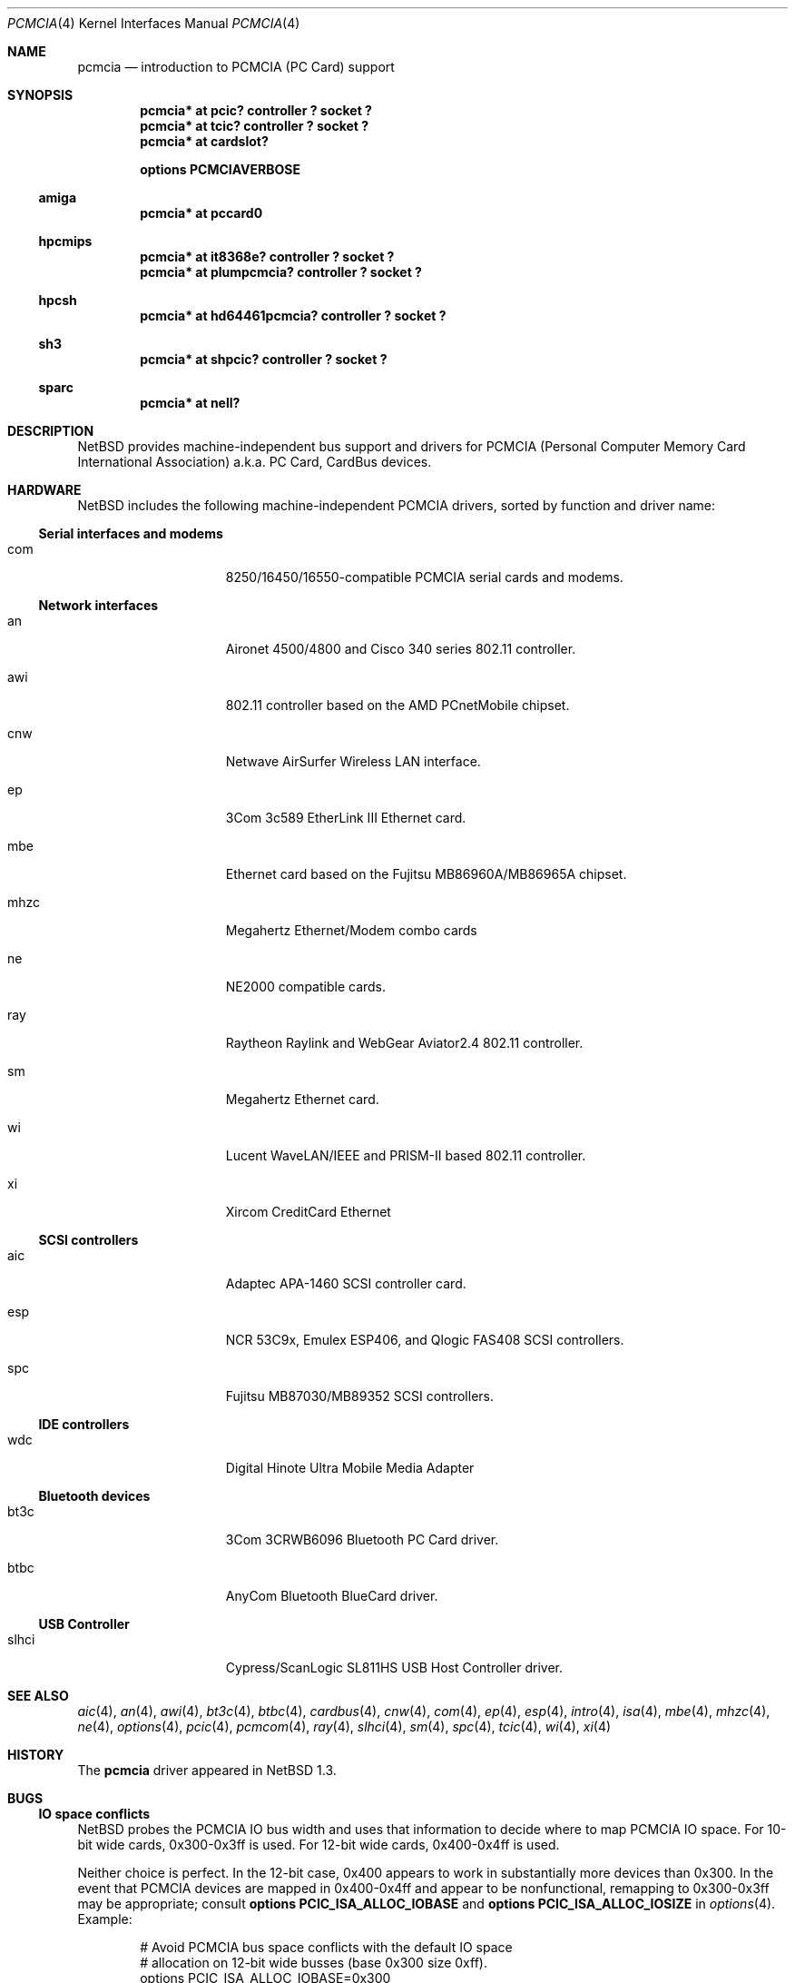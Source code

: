 .\" pcmcia.4,v 1.37 2012/03/13 19:25:41 njoly Exp
.\"
.\" Copyright (c) 1999, 2002 The NetBSD Foundation, Inc.
.\" All rights reserved.
.\"
.\" This code is derived from software contributed to The NetBSD Foundation
.\" by Lennart Augustsson.
.\"
.\" Redistribution and use in source and binary forms, with or without
.\" modification, are permitted provided that the following conditions
.\" are met:
.\" 1. Redistributions of source code must retain the above copyright
.\"    notice, this list of conditions and the following disclaimer.
.\" 2. Redistributions in binary form must reproduce the above copyright
.\"    notice, this list of conditions and the following disclaimer in the
.\"    documentation and/or other materials provided with the distribution.
.\"
.\" THIS SOFTWARE IS PROVIDED BY THE NETBSD FOUNDATION, INC. AND CONTRIBUTORS
.\" ``AS IS'' AND ANY EXPRESS OR IMPLIED WARRANTIES, INCLUDING, BUT NOT LIMITED
.\" TO, THE IMPLIED WARRANTIES OF MERCHANTABILITY AND FITNESS FOR A PARTICULAR
.\" PURPOSE ARE DISCLAIMED.  IN NO EVENT SHALL THE FOUNDATION OR CONTRIBUTORS
.\" BE LIABLE FOR ANY DIRECT, INDIRECT, INCIDENTAL, SPECIAL, EXEMPLARY, OR
.\" CONSEQUENTIAL DAMAGES (INCLUDING, BUT NOT LIMITED TO, PROCUREMENT OF
.\" SUBSTITUTE GOODS OR SERVICES; LOSS OF USE, DATA, OR PROFITS; OR BUSINESS
.\" INTERRUPTION) HOWEVER CAUSED AND ON ANY THEORY OF LIABILITY, WHETHER IN
.\" CONTRACT, STRICT LIABILITY, OR TORT (INCLUDING NEGLIGENCE OR OTHERWISE)
.\" ARISING IN ANY WAY OUT OF THE USE OF THIS SOFTWARE, EVEN IF ADVISED OF THE
.\" POSSIBILITY OF SUCH DAMAGE.
.\"
.Dd January 3, 2009
.Dt PCMCIA 4
.Os
.Sh NAME
.Nm pcmcia
.Nd
introduction to
.Tn PCMCIA
.Pq Tn "PC Card"
support
.Sh SYNOPSIS
.Cd "pcmcia* at pcic? controller ? socket ?"
.Cd "pcmcia* at tcic? controller ? socket ?"
.Cd "pcmcia* at cardslot?"
.Pp
.Cd options PCMCIAVERBOSE
.Ss amiga
.Cd "pcmcia* at pccard0"
.Ss hpcmips
.Cd "pcmcia* at it8368e? controller ? socket ?"
.Cd "pcmcia* at plumpcmcia? controller ? socket ?"
.Ss hpcsh
.Cd "pcmcia* at hd64461pcmcia? controller ? socket ?"
.Ss sh3
.Cd "pcmcia* at shpcic? controller ? socket ?"
.Ss sparc
.Cd "pcmcia* at nell?"
.Sh DESCRIPTION
.Nx
provides machine-independent bus support and drivers for
.Tn PCMCIA
.Pq Personal Computer Memory Card International Association
a.k.a.
.Tn "PC Card" ,
.Tn CardBus
devices.
.Sh HARDWARE
.Nx
includes the following machine-independent
.Tn PCMCIA
drivers, sorted by function and driver name:
.Ss Serial interfaces and modems
.Bl -tag -width speaker -offset indent
.It com
8250/16450/16550-compatible PCMCIA serial cards and modems.
.El
.Ss Network interfaces
.Bl -tag -width speaker -offset indent
.It an
Aironet 4500/4800 and Cisco 340 series 802.11 controller.
.It awi
802.11 controller based on the AMD PCnetMobile chipset.
.It cnw
Netwave AirSurfer Wireless LAN interface.
.It ep
3Com 3c589 EtherLink III Ethernet card.
.It mbe
Ethernet card based on the Fujitsu MB86960A/MB86965A chipset.
.It mhzc
Megahertz Ethernet/Modem combo cards
.It ne
NE2000 compatible cards.
.It ray
Raytheon Raylink and WebGear Aviator2.4 802.11 controller.
.It sm
Megahertz Ethernet card.
.It wi
Lucent WaveLAN/IEEE and PRISM-II based 802.11 controller.
.It xi
Xircom CreditCard Ethernet
.El
.Ss SCSI controllers
.Bl -tag -width speaker -offset indent
.It aic
Adaptec APA-1460
.Tn SCSI
controller card.
.It esp
NCR 53C9x, Emulex ESP406, and Qlogic FAS408
.Tn SCSI
controllers.
.It spc
Fujitsu MB87030/MB89352
.Tn SCSI
controllers.
.El
.Ss IDE controllers
.Bl -tag -width speaker -offset indent
.It wdc
Digital Hinote Ultra Mobile Media Adapter
.El
.Ss Bluetooth devices
.Bl -tag -width speaker -offset indent
.It bt3c
3Com 3CRWB6096 Bluetooth PC Card driver.
.It btbc
AnyCom Bluetooth BlueCard driver.
.El
.Ss USB Controller
.Bl -tag -width speaker -offset indent
.It slhci
Cypress/ScanLogic SL811HS USB Host Controller driver.
.El
.Sh SEE ALSO
.Xr aic 4 ,
.Xr an 4 ,
.Xr awi 4 ,
.Xr bt3c 4 ,
.Xr btbc 4 ,
.Xr cardbus 4 ,
.Xr cnw 4 ,
.Xr com 4 ,
.Xr ep 4 ,
.Xr esp 4 ,
.Xr intro 4 ,
.Xr isa 4 ,
.Xr mbe 4 ,
.Xr mhzc 4 ,
.Xr ne 4 ,
.Xr options 4 ,
.Xr pcic 4 ,
.Xr pcmcom 4 ,
.Xr ray 4 ,
.Xr slhci 4 ,
.Xr sm 4 ,
.Xr spc 4 ,
.Xr tcic 4 ,
.Xr wi 4 ,
.Xr xi 4
.Sh HISTORY
The
.Nm
driver appeared in
.Nx 1.3 .
.Sh BUGS
.Ss IO space conflicts
.Nx
probes the
.Tn PCMCIA
IO bus width and uses that information to decide
where to map
.Tn PCMCIA
IO space.
For 10-bit wide cards, 0x300-0x3ff is used.
For 12-bit wide cards, 0x400-0x4ff is used.
.Pp
Neither choice is perfect.
In the 12-bit case, 0x400 appears to work
in substantially more devices than 0x300.
In the event that
.Tn PCMCIA
devices are mapped in 0x400-0x4ff and appear to be nonfunctional,
remapping to 0x300-0x3ff may be appropriate; consult
.Cd options PCIC_ISA_ALLOC_IOBASE
and
.Cd options PCIC_ISA_ALLOC_IOSIZE
in
.Xr options 4 .
Example:
.Bd -literal -offset indent
# Avoid PCMCIA bus space conflicts with the default IO space
# allocation on 12-bit wide busses (base 0x300 size 0xff).
options PCIC_ISA_ALLOC_IOBASE=0x300
options PCIC_ISA_ALLOC_IOSIZE=0x0ff
.Ed
.Ss Interrupt conflicts
.Nx
attempts to probe for available interrupts to assign to
.Tn PCMCIA
devices.
In some cases, it is not possible to detect
all interrupts in use; in such cases, use of
.Cd options PCIC_ISA_INTR_ALLOC_MASK
may be necessary.
See
.Xr options 4 .
.Ss Unconfigured devices
During autoconfiguration, if a message is displayed saying that your card
is "not configured" it indicates that there isn't support for your card
compiled into the kernel.
To fix this problem, it may simply be a matter
of adding the manufacturer and product IDs to the
.Tn PCMCIA
database or adding a front-end attachment to an existing driver.
In the latter case, it is normally always necessary to get a dump
of the CIS table from the card.
You can do this by adding
.Cd options PCMCIACISDEBUG
and
.Cd options PCMCIADEBUG
into your kernel config file.
Additionally, you will have to patch the kernel to enable run-time
debugging.
This can be done in the source by changing the variables
.Va pcmcia_debug
and
.Va pcmciacis_debug
to 0xff.
Alternatively, you can patch the same variables at run-time using
.Xr ddb 4 .
For most drivers you should also consider enabling any driver-specific
debugging options.
